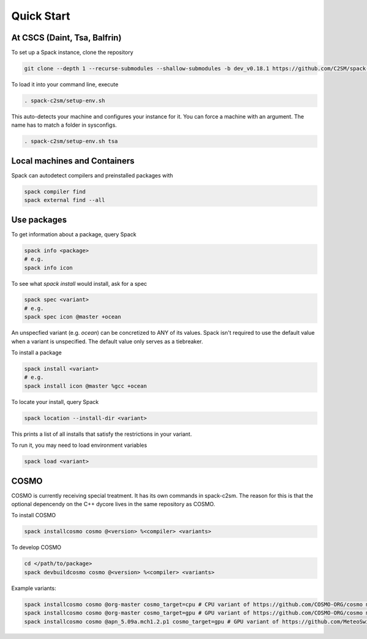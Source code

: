 Quick Start
===========


At CSCS (Daint, Tsa, Balfrin)
-----------------------------------------
To set up a Spack instance, clone the repository

.. code-block:: bash

  git clone --depth 1 --recurse-submodules --shallow-submodules -b dev_v0.18.1 https://github.com/C2SM/spack-c2sm.git

To load it into your command line, execute

.. code-block:: bash

  . spack-c2sm/setup-env.sh

This auto-detects your machine and configures your instance for it.
You can force a machine with an argument. The name has to match a folder in sysconfigs.

.. code-block:: bash

  . spack-c2sm/setup-env.sh tsa


Local machines and Containers
------------------------------
Spack can autodetect compilers and preinstalled packages with

.. code-block:: bash

  spack compiler find
  spack external find --all


Use packages
------------
To get information about a package, query Spack

.. code-block:: bash

  spack info <package>
  # e.g.
  spack info icon

To see what `spack install` would install, ask for a spec

.. code-block:: bash

  spack spec <variant>
  # e.g.
  spack spec icon @master +ocean

An unspecfied variant (e.g. `ocean`) can be concretized to ANY of its values. Spack isn't required to use the default value when a variant is unspecified. The default value only serves as a tiebreaker.

To install a package

.. code-block:: bash

  spack install <variant>
  # e.g.
  spack install icon @master %gcc +ocean

To locate your install, query Spack

.. code-block:: bash

  spack location --install-dir <variant>

This prints a list of all installs that satisfy the restrictions in your variant.

To run it, you may need to load environment variables

.. code-block:: bash

  spack load <variant>


COSMO
-----
COSMO is currently receiving special treatment. It has its own commands in spack-c2sm.
The reason for this is that the optional depencendy on the C++ dycore lives in the same repository as COSMO.

To install COSMO

.. code-block:: bash

  spack installcosmo cosmo @<version> %<compiler> <variants>

To develop COSMO

.. code-block:: bash

  cd </path/to/package>
  spack devbuildcosmo cosmo @<version> %<compiler> <variants>

Example variants:

.. code-block:: bash

  spack installcosmo cosmo @org-master cosmo_target=cpu # CPU variant of https://github.com/COSMO-ORG/cosmo master
  spack installcosmo cosmo @org-master cosmo_target=gpu # GPU variant of https://github.com/COSMO-ORG/cosmo master
  spack installcosmo cosmo @apn_5.09a.mch1.2.p1 cosmo_target=gpu # GPU variant of https://github.com/MeteoSwiss-APN/cosmo/releases/tag/5.09a.mch1.2.p1

